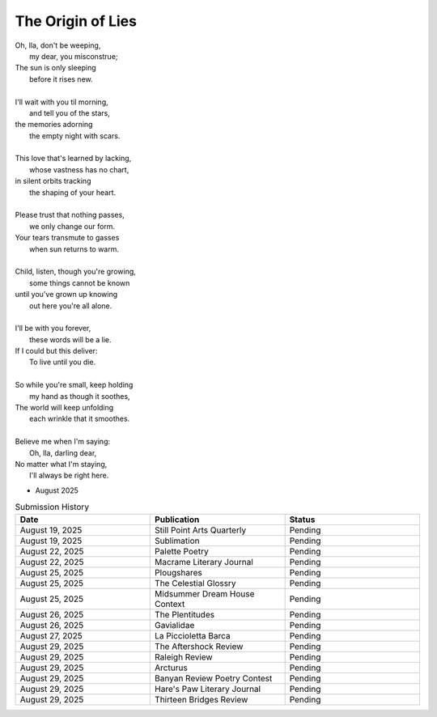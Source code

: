 ------------------
The Origin of Lies
------------------

| Oh, Ila, don't be weeping,
|    my dear, you misconstrue;
| The sun is only sleeping
|    before it rises new.
|
| I'll wait with you til morning,
|    and tell you of the stars,
| the memories adorning
|    the empty night with scars. 
|
| This love that's learned by lacking,
|    whose vastness has no chart,
| in silent orbits tracking
|    the shaping of your heart. 
|
| Please trust that nothing passes,
|    we only change our form.
| Your tears transmute to gasses 
|    when sun returns to warm.
|
| Child, listen, though you're growing,
|    some things cannot be known
| until you've grown up knowing
|    out here you're all alone.
|
| I'll be with you forever,
|    these words will be a lie.
| If I could but this deliver:
|    To live until you die.
|
| So while you're small, keep holding
|    my hand as though it soothes,
| The world will keep unfolding
|   each wrinkle that it smoothes.
|
| Believe me when I'm saying:
|    Oh, Ila, darling dear,
| No matter what I'm staying,
|    I'll always be right here. 

- August 2025

.. list-table:: Submission History
  :widths: 15 15 15
  :header-rows: 1

  * - Date
    - Publication
    - Status
  * - August 19, 2025
    - Still Point Arts Quarterly
    - Pending
  * - August 19, 2025
    - Sublimation
    - Pending
  * - August 22, 2025
    - Palette Poetry
    - Pending
  * - August 22, 2025
    - Macrame Literary Journal
    - Pending
  * - August 25, 2025
    - Plougshares
    - Pending
  * - August 25, 2025
    - The Celestial Glossry
    - Pending
  * - August 25, 2025
    - Midsummer Dream House Context
    - Pending
  * - August 26, 2025
    - The Plentitudes
    - Pending
  * - August 26, 2025
    - Gavialidae
    - Pending
  * - August 27, 2025
    - La Piccioletta Barca
    - Pending
  * - August 29, 2025
    - The Aftershock Review
    - Pending
  * - August 29, 2025
    - Raleigh Review
    - Pending
  * - August 29, 2025
    - Arcturus
    - Pending
  * - August 29, 2025
    - Banyan Review Poetry Contest
    - Pending
  * - August 29, 2025
    - Hare's Paw Literary Journal
    - Pending
  * - August 29, 2025
    - Thirteen Bridges Review
    - Pending